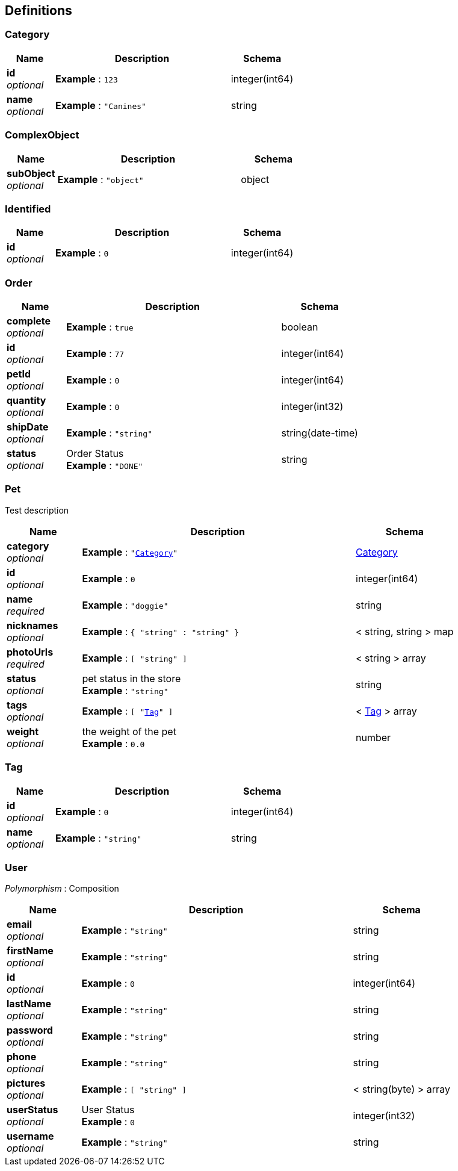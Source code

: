 
[[_definitions]]
== Definitions

[[_category]]
=== Category

[options="header", cols=".^3,.^11,.^4"]
|===
|Name|Description|Schema
|**id** +
__optional__|**Example** : `123`|integer(int64)
|**name** +
__optional__|**Example** : `"Canines"`|string
|===


[[_complexobject]]
=== ComplexObject

[options="header", cols=".^3,.^11,.^4"]
|===
|Name|Description|Schema
|**subObject** +
__optional__|**Example** : `"object"`|object
|===


[[_identified]]
=== Identified

[options="header", cols=".^3,.^11,.^4"]
|===
|Name|Description|Schema
|**id** +
__optional__|**Example** : `0`|integer(int64)
|===


[[_order]]
=== Order

[options="header", cols=".^3,.^11,.^4"]
|===
|Name|Description|Schema
|**complete** +
__optional__|**Example** : `true`|boolean
|**id** +
__optional__|**Example** : `77`|integer(int64)
|**petId** +
__optional__|**Example** : `0`|integer(int64)
|**quantity** +
__optional__|**Example** : `0`|integer(int32)
|**shipDate** +
__optional__|**Example** : `"string"`|string(date-time)
|**status** +
__optional__|Order Status +
**Example** : `"DONE"`|string
|===


[[_pet]]
=== Pet
Test description


[options="header", cols=".^3,.^11,.^4"]
|===
|Name|Description|Schema
|**category** +
__optional__|**Example** : `"<<_category>>"`|<<_category,Category>>
|**id** +
__optional__|**Example** : `0`|integer(int64)
|**name** +
__required__|**Example** : `"doggie"`|string
|**nicknames** +
__optional__|**Example** : `{
  "string" : "string"
}`|< string, string > map
|**photoUrls** +
__required__|**Example** : `[ "string" ]`|< string > array
|**status** +
__optional__|pet status in the store +
**Example** : `"string"`|string
|**tags** +
__optional__|**Example** : `[ "<<_tag>>" ]`|< <<_tag,Tag>> > array
|**weight** +
__optional__|the weight of the pet +
**Example** : `0.0`|number
|===


[[_tag]]
=== Tag

[options="header", cols=".^3,.^11,.^4"]
|===
|Name|Description|Schema
|**id** +
__optional__|**Example** : `0`|integer(int64)
|**name** +
__optional__|**Example** : `"string"`|string
|===


[[_user]]
=== User
[%hardbreaks]
__Polymorphism__ : Composition


[options="header", cols=".^3,.^11,.^4"]
|===
|Name|Description|Schema
|**email** +
__optional__|**Example** : `"string"`|string
|**firstName** +
__optional__|**Example** : `"string"`|string
|**id** +
__optional__|**Example** : `0`|integer(int64)
|**lastName** +
__optional__|**Example** : `"string"`|string
|**password** +
__optional__|**Example** : `"string"`|string
|**phone** +
__optional__|**Example** : `"string"`|string
|**pictures** +
__optional__|**Example** : `[ "string" ]`|< string(byte) > array
|**userStatus** +
__optional__|User Status +
**Example** : `0`|integer(int32)
|**username** +
__optional__|**Example** : `"string"`|string
|===



